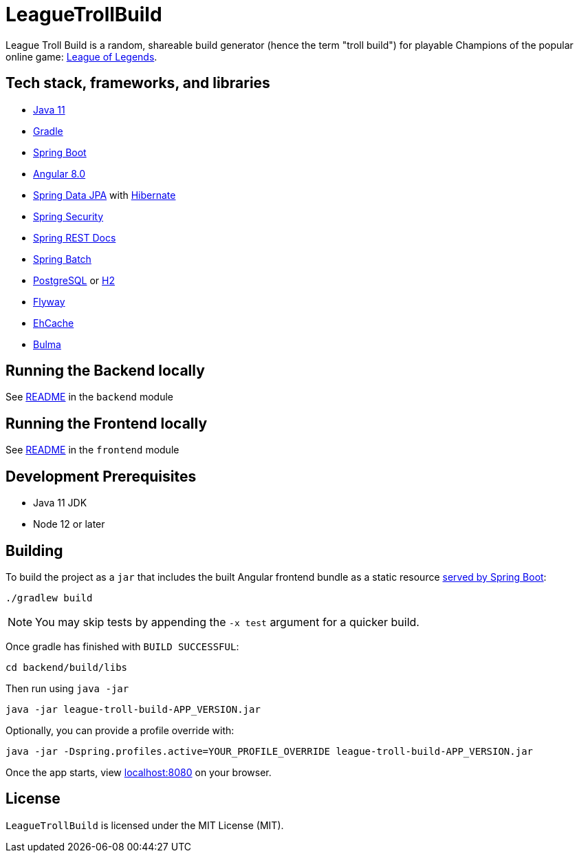 = LeagueTrollBuild

League Troll Build is a random, shareable build generator (hence the term "troll build") for playable Champions of
the popular online game: http://leagueoflegends.com/[League of Legends].

== Tech stack, frameworks, and libraries
* https://openjdk.java.net/projects/jdk/11/[Java 11]
* https://github.com/gradle/gradle[Gradle]
* https://github.com/spring-projects/spring-boot[Spring Boot]
* https://github.com/angular/angular[Angular 8.0]
* https://github.com/spring-projects/spring-data-jpa[Spring Data JPA] with https://github.com/hibernate/hibernate-orm[Hibernate]
* https://github.com/spring-projects/spring-security[Spring Security]
* https://github.com/spring-projects/spring-restdocs[Spring REST Docs]
* https://github.com/spring-projects/spring-batch[Spring Batch]
* http://www.postgresql.org/[PostgreSQL] or https://github.com/h2database/h2database[H2]
* https://github.com/flyway/flyway[Flyway]
* https://github.com/ehcache[EhCache]
* https://github.com/jgthms/bulma[Bulma]

== Running the Backend locally
See https://github.com/drumonii/LeagueTrollBuild/tree/master/backend[README] in the `backend` module

== Running the Frontend locally
See https://github.com/drumonii/LeagueTrollBuild/tree/master/frontend[README] in the `frontend` module

== Development Prerequisites
* Java 11 JDK
* Node 12 or later

== Building
To build the project as a `jar` that includes the built Angular frontend bundle as a static resource
https://docs.spring.io/spring-boot/docs/current/reference/htmlsingle/#boot-features-spring-mvc-static-content[served by Spring Boot]:

  ./gradlew build

NOTE: You may skip tests by appending the `-x test` argument for a quicker build.

Once gradle has finished with `BUILD SUCCESSFUL`:

  cd backend/build/libs

Then run using `java -jar`

  java -jar league-troll-build-APP_VERSION.jar

Optionally, you can provide a profile override with:

  java -jar -Dspring.profiles.active=YOUR_PROFILE_OVERRIDE league-troll-build-APP_VERSION.jar

Once the app starts, view http://localhost:8080[localhost:8080] on your browser.

== License
`LeagueTrollBuild` is licensed under the MIT License (MIT).
